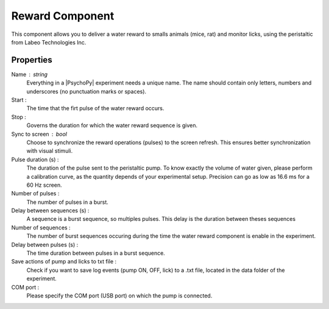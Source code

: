 .. _RewardComponent:

Reward Component
--------------

This component allows you to deliver a water reward to smalls animals (mice, rat) 
and monitor licks, using the peristaltic from Labeo Technologies Inc.


Properties
~~~~~~~~~~

Name : string
    Everything in a |PsychoPy| experiment needs a unique name. The name should contain only letters, numbers and underscores (no punctuation marks or spaces).

Start :
    The time that the firt pulse of the water reward occurs.

Stop :
    Governs the duration for which the water reward sequence is given.

Sync to screen : bool
    Choose to synchronize the reward operations (pulses) to the
    screen refresh. This ensures better synchronization with visual stimuli.

Pulse duration (s) :
    The duration of the pulse sent to the peristaltic pump. To know exactly the volume of water given,
    please perform a calibration curve, as the quantity depends of your experimental setup. Precision can
    go as low as 16.6 ms for a 60 Hz screen. 

Number of pulses :
    The number of pulses in a burst.

Delay between sequences (s) :
    A sequence is a burst sequence, so multiples pulses. This delay is the duration between theses sequences

Number of sequences : 
    The number of burst sequences occuring during the time the water reward component is enable in the experiment.

Delay between pulses (s) : 
    The time duration between pulses in a burst sequence.

Save actions of pump and licks to txt file : 
    Check if you want to save log events (pump ON, OFF, lick) to a .txt file, located in the data folder of the experiment. 

COM port : 
    Please specify the COM port (USB port) on which the pump is connected. 
